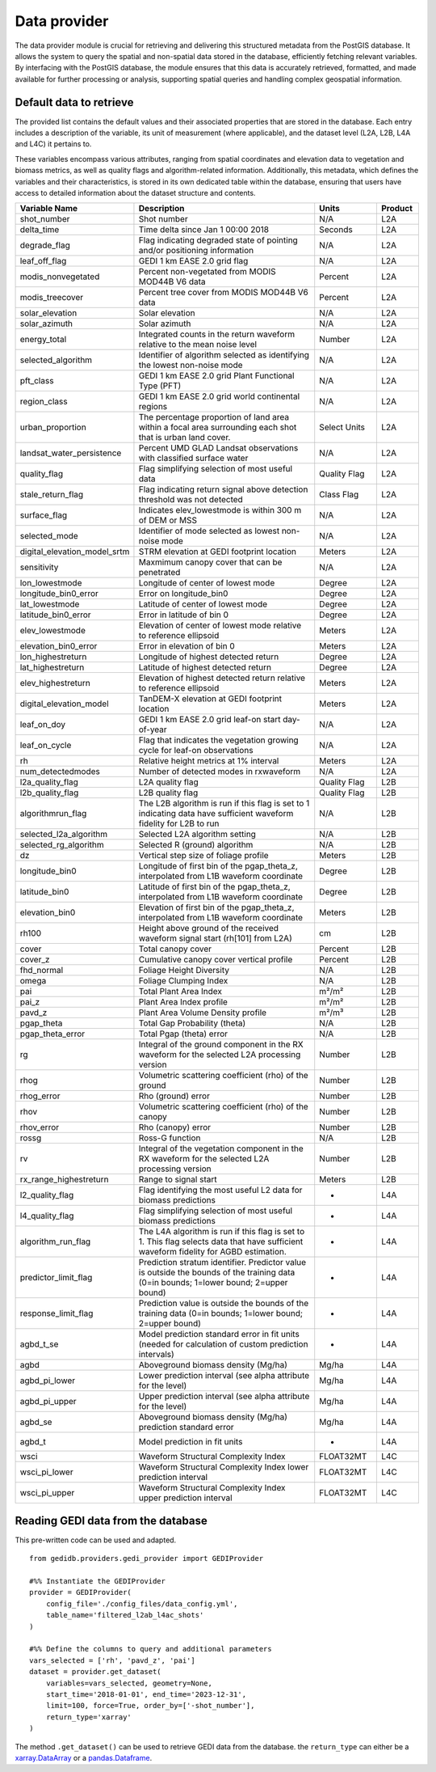 .. for doctest:
    >>> import gedidb as gdb

.. _basics.provider:

#############
Data provider
#############

The data provider module is crucial for retrieving and delivering this structured metadata from the PostGIS database.
It allows the system to query the spatial and non-spatial data stored in the database,
efficiently fetching relevant variables.
By interfacing with the PostGIS database, the module ensures that this data is accurately retrieved,
formatted, and made available for further processing or analysis,
supporting spatial queries and handling complex geospatial information.

Default data to retrieve
------------------------

The provided list contains the default values and their associated properties that are stored in the database.
Each entry includes a description of the variable, its unit of measurement (where applicable),
and the dataset level (L2A, L2B, L4A and L4C) it pertains to.

These variables encompass various attributes, ranging from spatial coordinates and elevation data to vegetation
and biomass metrics, as well as quality flags and algorithm-related information.
Additionally, this metadata, which defines the variables and their characteristics,
is stored in its own dedicated table within the database,
ensuring that users have access to detailed information about the dataset structure and contents.

.. csv-table::
   :header: "Variable Name", "Description", "Units", "Product"
   :widths: 20, 50, 15, 10

   "shot_number", "Shot number", "N/A", "L2A"
   "delta_time", "Time delta since Jan 1 00:00 2018", "Seconds", "L2A"
   "degrade_flag", "Flag indicating degraded state of pointing and/or positioning information", "N/A", "L2A"
   "leaf_off_flag", "GEDI 1 km EASE 2.0 grid flag", "N/A", "L2A"
   "modis_nonvegetated", "Percent non-vegetated from MODIS MOD44B V6 data", "Percent", "L2A"
   "modis_treecover", "Percent tree cover from MODIS MOD44B V6 data", "Percent", "L2A"
   "solar_elevation", "Solar elevation", "N/A", "L2A"
   "solar_azimuth", "Solar azimuth", "N/A", "L2A"
   "energy_total", "Integrated counts in the return waveform relative to the mean noise level", "Number", "L2A"
   "selected_algorithm", "Identifier of algorithm selected as identifying the lowest non-noise mode", "N/A", "L2A"
   "pft_class", "GEDI 1 km EASE 2.0 grid Plant Functional Type (PFT)", "N/A", "L2A"
   "region_class", "GEDI 1 km EASE 2.0 grid world continental regions", "N/A", "L2A"
   "urban_proportion", "The percentage proportion of land area within a focal area surrounding each shot that is urban land cover.", "Select Units", "L2A"
   "landsat_water_persistence", "Percent UMD GLAD Landsat observations with classified surface water", "N/A", "L2A"
   "quality_flag", "Flag simplifying selection of most useful data", "Quality Flag", "L2A"
   "stale_return_flag", "Flag indicating return signal above detection threshold was not detected", "Class Flag", "L2A"
   "surface_flag", "Indicates elev_lowestmode is within 300 m of DEM or MSS", "N/A", "L2A"
   "selected_mode", "Identifier of mode selected as lowest non-noise mode", "N/A", "L2A"
   "digital_elevation_model_srtm", "STRM elevation at GEDI footprint location", "Meters", "L2A"
   "sensitivity", "Maxmimum canopy cover that can be penetrated", "N/A", "L2A"
   "lon_lowestmode", "Longitude of center of lowest mode", "Degree", "L2A"
   "longitude_bin0_error", "Error on longitude_bin0", "Degree", "L2A"
   "lat_lowestmode", "Latitude of center of lowest mode", "Degree", "L2A"
   "latitude_bin0_error", "Error in latitude of bin 0", "Degree", "L2A"
   "elev_lowestmode", "Elevation of center of lowest mode relative to reference ellipsoid", "Meters", "L2A"
   "elevation_bin0_error", "Error in elevation of bin 0", "Meters", "L2A"
   "lon_highestreturn", "Longitude of highest detected return", "Degree", "L2A"
   "lat_highestreturn", "Latitude of highest detected return", "Degree", "L2A"
   "elev_highestreturn", "Elevation of highest detected return relative to reference ellipsoid", "Meters", "L2A"
   "digital_elevation_model", "TanDEM-X elevation at GEDI footprint location", "Meters", "L2A"
   "leaf_on_doy", "GEDI 1 km EASE 2.0 grid leaf-on start day-of-year", "N/A", "L2A"
   "leaf_on_cycle", "Flag that indicates the vegetation growing cycle for leaf-on observations", "N/A", "L2A"
   "rh", "Relative height metrics at 1% interval", "Meters", "L2A"
   "num_detectedmodes", "Number of detected modes in rxwaveform", "N/A", "L2A"
   "l2a_quality_flag", "L2A quality flag", "Quality Flag", "L2B"
   "l2b_quality_flag", "L2B quality flag", "Quality Flag", "L2B"
   "algorithmrun_flag", "The L2B algorithm is run if this flag is set to 1 indicating data have sufficient waveform fidelity for L2B to run", "N/A", "L2B"
   "selected_l2a_algorithm", "Selected L2A algorithm setting", "N/A", "L2B"
   "selected_rg_algorithm", "Selected R (ground) algorithm", "N/A", "L2B"
   "dz", "Vertical step size of foliage profile", "Meters", "L2B"
   "longitude_bin0", "Longitude of first bin of the pgap_theta_z, interpolated from L1B waveform coordinate", "Degree", "L2B"
   "latitude_bin0", "Latitude of first bin of the pgap_theta_z, interpolated from L1B waveform coordinate", "Degree", "L2B"
   "elevation_bin0", "Elevation of first bin of the pgap_theta_z, interpolated from L1B waveform coordinate", "Meters", "L2B"
   "rh100", "Height above ground of the received waveform signal start (rh[101] from L2A)", "cm", "L2B"
   "cover", "Total canopy cover", "Percent", "L2B"
   "cover_z", "Cumulative canopy cover vertical profile", "Percent", "L2B"
   "fhd_normal", "Foliage Height Diversity", "N/A", "L2B"
   "omega", "Foliage Clumping Index", "N/A", "L2B"
   "pai", "Total Plant Area Index", "m²/m²", "L2B"
   "pai_z", "Plant Area Index profile", "m²/m²", "L2B"
   "pavd_z", "Plant Area Volume Density profile", "m²/m³", "L2B"
   "pgap_theta", "Total Gap Probability (theta)", "N/A", "L2B"
   "pgap_theta_error", "Total Pgap (theta) error", "N/A", "L2B"
   "rg", "Integral of the ground component in the RX waveform for the selected L2A processing version", "Number", "L2B"
   "rhog", "Volumetric scattering coefficient (rho) of the ground", "Number", "L2B"
   "rhog_error", "Rho (ground) error", "Number", "L2B"
   "rhov", "Volumetric scattering coefficient (rho) of the canopy", "Number", "L2B"
   "rhov_error", "Rho (canopy) error", "Number", "L2B"
   "rossg", "Ross-G function", "N/A", "L2B"
   "rv", "Integral of the vegetation component in the RX waveform for the selected L2A processing version", "Number", "L2B"
   "rx_range_highestreturn", "Range to signal start", "Meters", "L2B"
   "l2_quality_flag", "Flag identifying the most useful L2 data for biomass predictions", "-", "L4A"
   "l4_quality_flag", "Flag simplifying selection of most useful biomass predictions", "-", "L4A"
   "algorithm_run_flag", "The L4A algorithm is run if this flag is set to 1. This flag selects data that have sufficient waveform fidelity for AGBD estimation.", "-", "L4A"
   "predictor_limit_flag", "Prediction stratum identifier. Predictor value is outside the bounds of the training data (0=in bounds; 1=lower bound; 2=upper bound)", "-", "L4A"
   "response_limit_flag", "Prediction value is outside the bounds of the training data (0=in bounds; 1=lower bound; 2=upper bound)", "-", "L4A"
   "agbd_t_se", "Model prediction standard error in fit units (needed for calculation of custom prediction intervals)", "-", "L4A"
   "agbd", "Aboveground biomass density (Mg/ha)", "Mg/ha", "L4A"
   "agbd_pi_lower", "Lower prediction interval (see alpha attribute for the level)", "Mg/ha", "L4A"
   "agbd_pi_upper", "Upper prediction interval (see alpha attribute for the level)", "Mg/ha", "L4A"
   "agbd_se", "Aboveground biomass density (Mg/ha) prediction standard error", "Mg/ha", "L4A"
   "agbd_t", "Model prediction in fit units", "-", "L4A"
   "wsci", "Waveform Structural Complexity Index", "FLOAT32MT", "L4C"
   "wsci_pi_lower", "Waveform Structural Complexity Index lower prediction interval", "FLOAT32MT", "L4C"
   "wsci_pi_upper", "Waveform Structural Complexity Index upper prediction interval", "FLOAT32MT", "L4C"

Reading GEDI data from the database
-----------------------------------

This pre-written code can be used and adapted. ::

    from gedidb.providers.gedi_provider import GEDIProvider

    #%% Instantiate the GEDIProvider
    provider = GEDIProvider(
        config_file='./config_files/data_config.yml',
        table_name='filtered_l2ab_l4ac_shots'
    )

    #%% Define the columns to query and additional parameters
    vars_selected = ['rh', 'pavd_z', 'pai']
    dataset = provider.get_dataset(
        variables=vars_selected, geometry=None,
        start_time='2018-01-01', end_time='2023-12-31',
        limit=100, force=True, order_by=['-shot_number'],
        return_type='xarray'
    )



The method ``.get_dataset()`` can be used to retrieve GEDI data from the database.
the ``return_type`` can either be a
`xarray.DataArray <https://docs.xarray.dev/en/stable/generated/xarray.DataArray.html#xarray.DataArray>`_
or a `pandas.Dataframe <https://pandas.pydata.org/pandas-docs/stable/reference/api/pandas.DataFrame.html>`_.
